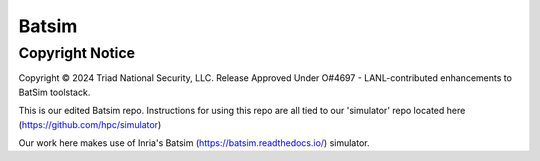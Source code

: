 Batsim
======

Copyright Notice
----------------
Copyright © 2024 Triad National Security, LLC.
Release Approved Under O#4697 - LANL-contributed enhancements to BatSim toolstack.

This is our edited Batsim repo.  Instructions for using this repo are all tied to our 'simulator' repo located here (https://github.com/hpc/simulator)

Our work here makes use of Inria's Batsim (https://batsim.readthedocs.io/) simulator.